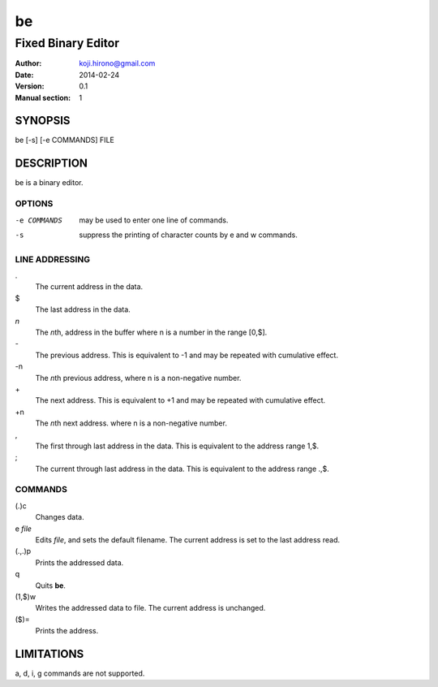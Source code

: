 ===
be
===
--------------------
Fixed Binary Editor
--------------------
:Author: koji.hirono@gmail.com
:Date:   2014-02-24
:Version: 0.1
:Manual section: 1


SYNOPSIS
--------
be [-s] [-e COMMANDS] FILE


DESCRIPTION
-----------
be is a binary editor.

OPTIONS
~~~~~~~
-e COMMANDS
        may be used to enter one line of commands.
-s
        suppress the printing of character counts by e and w commands.

LINE ADDRESSING
~~~~~~~~~~~~~~~
\.
        The current address in the data.
\$
        The last address in the data.
`n`
        The `n`\th, address in the buffer where n is a number in the range [0,$].
\-
        The previous address. This is equivalent to -1 and may be repeated with
        cumulative effect.
\-n
        The `n`\th previous address, where n is a non-negative number.
\+
        The next address. This is equivalent to +1 and may be repeated with
        cumulative effect.
\+n
        The `n`\th next address. where n is a non-negative number.
\,
        The first through last address in the data.
        This is equivalent to the address range 1,$.
\;
        The current through last address in the data.
        This is equivalent to the address range .,$.


COMMANDS
~~~~~~~~
(.)c
        Changes data.

e `file`
        Edits `file`\, and sets the default filename.
        The current address is set to the last address read.

(.,.)p
        Prints the addressed data.

q
        Quits **be**.

(1,$)w
        Writes the addressed data to file.
        The current address is unchanged.

($)=
        Prints the address.


LIMITATIONS
-----------

a, d, i, g commands are not supported.

